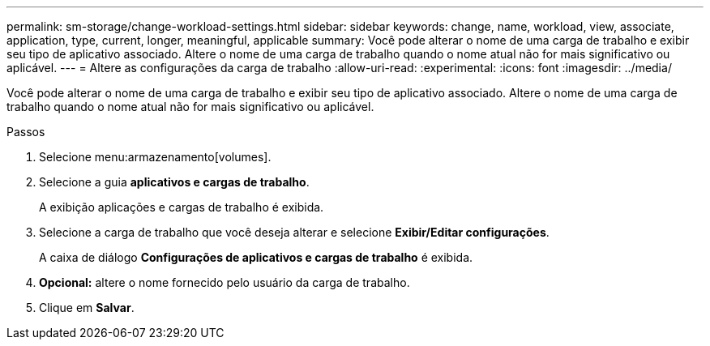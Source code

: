 ---
permalink: sm-storage/change-workload-settings.html 
sidebar: sidebar 
keywords: change, name, workload, view, associate, application, type, current, longer, meaningful, applicable 
summary: Você pode alterar o nome de uma carga de trabalho e exibir seu tipo de aplicativo associado. Altere o nome de uma carga de trabalho quando o nome atual não for mais significativo ou aplicável. 
---
= Altere as configurações da carga de trabalho
:allow-uri-read: 
:experimental: 
:icons: font
:imagesdir: ../media/


[role="lead"]
Você pode alterar o nome de uma carga de trabalho e exibir seu tipo de aplicativo associado. Altere o nome de uma carga de trabalho quando o nome atual não for mais significativo ou aplicável.

.Passos
. Selecione menu:armazenamento[volumes].
. Selecione a guia *aplicativos e cargas de trabalho*.
+
A exibição aplicações e cargas de trabalho é exibida.

. Selecione a carga de trabalho que você deseja alterar e selecione *Exibir/Editar configurações*.
+
A caixa de diálogo *Configurações de aplicativos e cargas de trabalho* é exibida.

. *Opcional:* altere o nome fornecido pelo usuário da carga de trabalho.
. Clique em *Salvar*.

